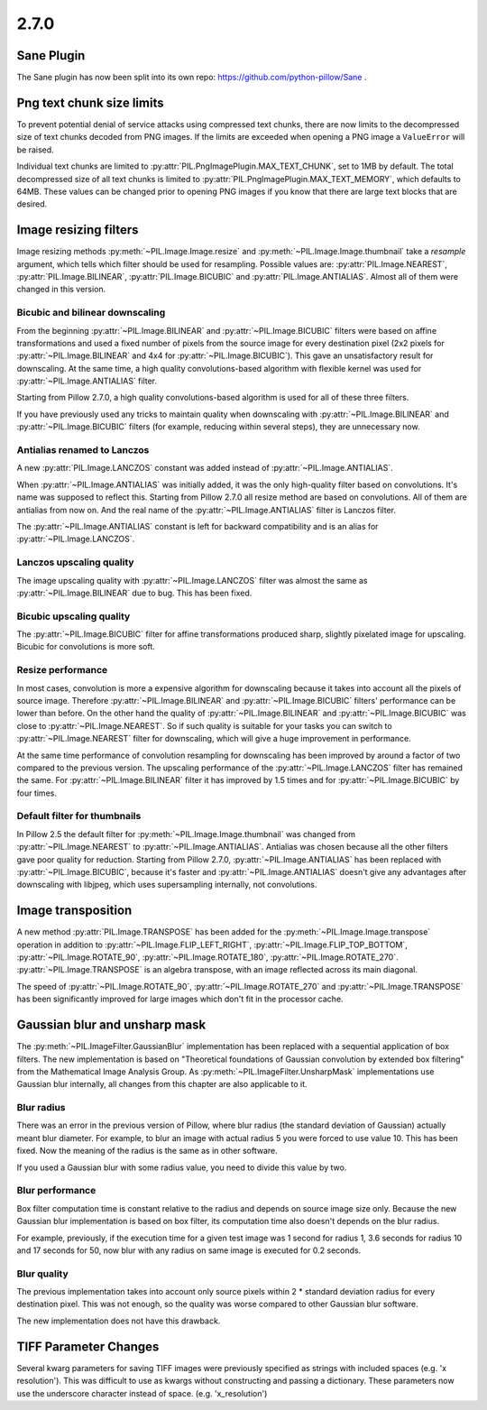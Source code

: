 2.7.0
=====

Sane Plugin
-----------

The Sane plugin has now been split into its own repo:
https://github.com/python-pillow/Sane .


Png text chunk size limits
--------------------------

To prevent potential denial of service attacks using compressed text
chunks, there are now limits to the decompressed size of text chunks
decoded from PNG images. If the limits are exceeded when opening a PNG
image a ``ValueError`` will be raised.

Individual text chunks are limited to
:py:attr:`PIL.PngImagePlugin.MAX_TEXT_CHUNK`, set to 1MB by
default. The total decompressed size of all text chunks is limited to
:py:attr:`PIL.PngImagePlugin.MAX_TEXT_MEMORY`, which defaults to
64MB. These values can be changed prior to opening PNG images if you
know that there are large text blocks that are desired.

Image resizing filters
----------------------

Image resizing methods :py:meth:`~PIL.Image.Image.resize` and
:py:meth:`~PIL.Image.Image.thumbnail` take a `resample` argument, which tells
which filter should be used for resampling. Possible values are:
:py:attr:`PIL.Image.NEAREST`, :py:attr:`PIL.Image.BILINEAR`,
:py:attr:`PIL.Image.BICUBIC` and :py:attr:`PIL.Image.ANTIALIAS`.
Almost all of them were changed in this version.

Bicubic and bilinear downscaling
^^^^^^^^^^^^^^^^^^^^^^^^^^^^^^^^

From the beginning :py:attr:`~PIL.Image.BILINEAR` and
:py:attr:`~PIL.Image.BICUBIC` filters were based on affine transformations
and used a fixed number of pixels from the source image for every destination
pixel (2x2 pixels for :py:attr:`~PIL.Image.BILINEAR` and 4x4 for
:py:attr:`~PIL.Image.BICUBIC`). This gave an unsatisfactory result for
downscaling. At the same time, a high quality convolutions-based algorithm with
flexible kernel was used for :py:attr:`~PIL.Image.ANTIALIAS` filter.

Starting from Pillow 2.7.0, a high quality convolutions-based algorithm is used
for all of these three filters.

If you have previously used any tricks to maintain quality when downscaling with
:py:attr:`~PIL.Image.BILINEAR` and :py:attr:`~PIL.Image.BICUBIC` filters
(for example, reducing within several steps), they are unnecessary now.

Antialias renamed to Lanczos
^^^^^^^^^^^^^^^^^^^^^^^^^^^^

A new :py:attr:`PIL.Image.LANCZOS` constant was added instead of
:py:attr:`~PIL.Image.ANTIALIAS`.

When :py:attr:`~PIL.Image.ANTIALIAS` was initially added, it was the only
high-quality filter based on convolutions. It's name was supposed to reflect
this. Starting from Pillow 2.7.0 all resize method are based on convolutions.
All of them are antialias from now on. And the real name of the
:py:attr:`~PIL.Image.ANTIALIAS` filter is Lanczos filter.

The :py:attr:`~PIL.Image.ANTIALIAS` constant is left for backward compatibility
and is an alias for :py:attr:`~PIL.Image.LANCZOS`.

Lanczos upscaling quality
^^^^^^^^^^^^^^^^^^^^^^^^^

The image upscaling quality with :py:attr:`~PIL.Image.LANCZOS` filter was
almost the same as :py:attr:`~PIL.Image.BILINEAR` due to bug. This has been fixed.

Bicubic upscaling quality
^^^^^^^^^^^^^^^^^^^^^^^^^

The :py:attr:`~PIL.Image.BICUBIC` filter for affine transformations produced
sharp, slightly pixelated image for upscaling. Bicubic for convolutions is
more soft.

Resize performance
^^^^^^^^^^^^^^^^^^

In most cases, convolution is more a expensive algorithm for downscaling
because it takes into account all the pixels of source image. Therefore
:py:attr:`~PIL.Image.BILINEAR` and :py:attr:`~PIL.Image.BICUBIC` filters'
performance can be lower than before. On the other hand the quality of
:py:attr:`~PIL.Image.BILINEAR` and :py:attr:`~PIL.Image.BICUBIC` was close to
:py:attr:`~PIL.Image.NEAREST`. So if such quality is suitable for your tasks
you can switch to :py:attr:`~PIL.Image.NEAREST` filter for downscaling,
which will give a huge improvement in performance.

At the same time performance of convolution resampling for downscaling has been
improved by around a factor of two compared to the previous version.
The upscaling performance of the :py:attr:`~PIL.Image.LANCZOS` filter has
remained the same. For :py:attr:`~PIL.Image.BILINEAR` filter it has improved by
1.5 times and for :py:attr:`~PIL.Image.BICUBIC` by four times.

Default filter for thumbnails
^^^^^^^^^^^^^^^^^^^^^^^^^^^^^

In Pillow 2.5 the default filter for :py:meth:`~PIL.Image.Image.thumbnail` was
changed from :py:attr:`~PIL.Image.NEAREST` to :py:attr:`~PIL.Image.ANTIALIAS`.
Antialias was chosen because all the other filters gave poor quality for
reduction. Starting from Pillow 2.7.0, :py:attr:`~PIL.Image.ANTIALIAS` has been
replaced with :py:attr:`~PIL.Image.BICUBIC`, because it's faster and
:py:attr:`~PIL.Image.ANTIALIAS` doesn't give any advantages after
downscaling with libjpeg, which uses supersampling internally, not convolutions.

Image transposition
-------------------

A new method :py:attr:`PIL.Image.TRANSPOSE` has been added for the
:py:meth:`~PIL.Image.Image.transpose` operation in addition to
:py:attr:`~PIL.Image.FLIP_LEFT_RIGHT`, :py:attr:`~PIL.Image.FLIP_TOP_BOTTOM`,
:py:attr:`~PIL.Image.ROTATE_90`, :py:attr:`~PIL.Image.ROTATE_180`,
:py:attr:`~PIL.Image.ROTATE_270`. :py:attr:`~PIL.Image.TRANSPOSE` is an algebra
transpose, with an image reflected across its main diagonal.

The speed of :py:attr:`~PIL.Image.ROTATE_90`, :py:attr:`~PIL.Image.ROTATE_270`
and :py:attr:`~PIL.Image.TRANSPOSE` has been significantly improved for large
images which don't fit in the processor cache.

Gaussian blur and unsharp mask
------------------------------

The :py:meth:`~PIL.ImageFilter.GaussianBlur` implementation has been replaced
with a sequential application of box filters. The new implementation is based on
"Theoretical foundations of Gaussian convolution by extended box filtering" from
the Mathematical Image Analysis Group. As :py:meth:`~PIL.ImageFilter.UnsharpMask`
implementations use Gaussian blur internally, all changes from this chapter
are also applicable to it.

Blur radius
^^^^^^^^^^^

There was an error in the previous version of Pillow, where blur radius (the
standard deviation of Gaussian) actually meant blur diameter. For example, to
blur an image with actual radius 5 you were forced to use value 10. This has
been fixed. Now the meaning of the radius is the same as in other software.

If you used a Gaussian blur with some radius value, you need to divide this
value by two.

Blur performance
^^^^^^^^^^^^^^^^

Box filter computation time is constant relative to the radius and depends
on source image size only. Because the new Gaussian blur implementation
is based on box filter, its computation time also doesn't depends on the blur
radius.

For example, previously, if the execution time for a given test image was 1
second for radius 1, 3.6 seconds for radius 10 and 17 seconds for 50, now blur
with any radius on same image is executed for 0.2 seconds.

Blur quality
^^^^^^^^^^^^

The previous implementation takes into account only source pixels within
2 * standard deviation radius for every destination pixel. This was not enough,
so the quality was worse compared to other Gaussian blur software.

The new implementation does not have this drawback.

TIFF Parameter Changes
----------------------

Several kwarg parameters for saving TIFF images were previously
specified as strings with included spaces (e.g. 'x resolution'). This
was difficult to use as kwargs without constructing and passing a
dictionary. These parameters now use the underscore character instead
of space. (e.g. 'x_resolution')

